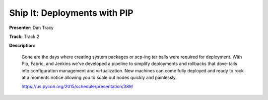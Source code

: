 =============================
Ship It: Deployments with PIP
=============================

**Presenter:** Dan Tracy

**Track:** Track 2

**Description:**

    Gone are the days where creating system packages or scp-ing tar balls were required for deployment. With Pip, Fabric, and Jenkins we've developed a pipeline to simplify deployments and rollbacks that dove-tails into configuration management and virtualization. New machines can come fully deployed and ready to rock at a moments notice allowing you to scale out nodes quickly and painlessly.

    https://us.pycon.org/2015/schedule/presentation/389/
